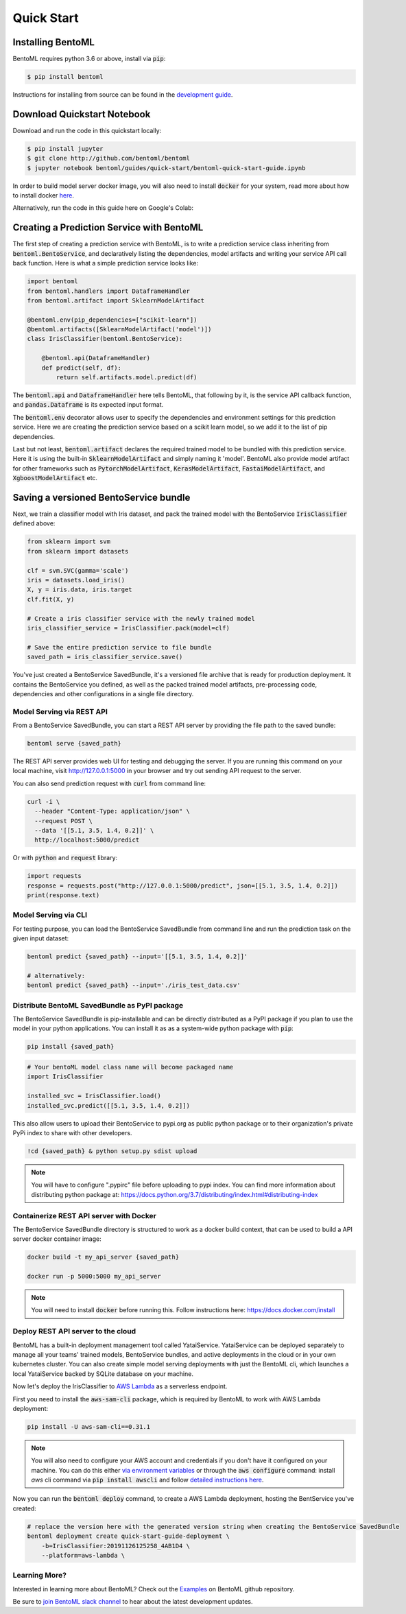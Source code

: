 Quick Start
===========

Installing BentoML
------------------

BentoML requires python 3.6 or above, install via :code:`pip`:

.. code-block:: bash

    $ pip install bentoml

Instructions for installing from source can be found in the
`development guide <https://github.com/bentoml/BentoML/blob/master/DEVELOPMENT.md>`_.


Download Quickstart Notebook
----------------------------

Download and run the code in this quickstart locally:

.. code-block:: bash

    $ pip install jupyter
    $ git clone http://github.com/bentoml/bentoml
    $ jupyter notebook bentoml/guides/quick-start/bentoml-quick-start-guide.ipynb

In order to build model server docker image, you will also need to install
:code:`docker` for your system, read more about how to install docker
`here <https://docs.docker.com/install/>`_.


Alternatively, run the code in this guide here on Google's Colab:

.. image:: https://badgen.net/badge/Launch/on%20Google%20Colab/blue?icon=terminal
    :target: https://colab.research.google.com/github/bentoml/BentoML/blob/master/guides/quick-start/bentoml-quick-start-guide.ipynb
    :alt: Launch on Colab



Creating a Prediction Service with BentoML
------------------------------------------

The first step of creating a prediction service with BentoML, is to write a prediction
service class inheriting from :code:`bentoml.BentoService`, and declaratively listing the
dependencies, model artifacts and writing your service API call back function. Here is
what a simple prediction service looks like:

.. code-block:: python

  import bentoml
  from bentoml.handlers import DataframeHandler
  from bentoml.artifact import SklearnModelArtifact

  @bentoml.env(pip_dependencies=["scikit-learn"])
  @bentoml.artifacts([SklearnModelArtifact('model')])
  class IrisClassifier(bentoml.BentoService):

      @bentoml.api(DataframeHandler)
      def predict(self, df):
          return self.artifacts.model.predict(df)


The :code:`bentoml.api` and :code:`DataframeHandler` here tells BentoML, that following
by it, is the service API callback function, and :code:`pandas.Dataframe` is its
expected input format.

The :code:`bentoml.env` decorator allows user to specify the dependencies and
environment settings for this prediction service. Here we are creating the prediction
service based on a scikit learn model, so we add it to the list of pip dependencies.


Last but not least, :code:`bentoml.artifact` declares the required trained model to be
bundled with this prediction service. Here it is using the built-in
:code:`SklearnModelArtifact` and simply naming it 'model'. BentoML also provide model
artifact for other frameworks such as :code:`PytorchModelArtifact`,
:code:`KerasModelArtifact`, :code:`FastaiModelArtifact`, and
:code:`XgboostModelArtifact` etc.


Saving a versioned BentoService bundle
--------------------------------------

Next, we train a classifier model with Iris dataset, and pack the trained model with the
BentoService :code:`IrisClassifier` defined above:

.. code-block:: python

  from sklearn import svm
  from sklearn import datasets

  clf = svm.SVC(gamma='scale')
  iris = datasets.load_iris()
  X, y = iris.data, iris.target
  clf.fit(X, y)

  # Create a iris classifier service with the newly trained model
  iris_classifier_service = IrisClassifier.pack(model=clf)

  # Save the entire prediction service to file bundle
  saved_path = iris_classifier_service.save()


You've just created a BentoService SavedBundle, it's a versioned file archive that is
ready for production deployment. It contains the BentoService you defined, as well as
the packed trained model artifacts, pre-processing code, dependencies and other
configurations in a single file directory.


Model Serving via REST API
++++++++++++++++++++++++++

From a BentoService SavedBundle, you can start a REST API server by providing the file
path to the saved bundle:

.. code-block:: bash

  bentoml serve {saved_path}

The REST API server provides web UI for testing and debugging the server. If you are
running this command on your local machine, visit http://127.0.0.1:5000 in your browser
and try out sending API request to the server.

.. image:: https://raw.githubusercontent.com/bentoml/BentoML/master/guides/quick-start/bento-api-server-web-ui.png
  :width: 600
  :alt: BentoML API Server Web UI Screenshot

You can also send prediction request with :code:`curl` from command line:

.. code-block:: bash

  curl -i \
    --header "Content-Type: application/json" \
    --request POST \
    --data '[[5.1, 3.5, 1.4, 0.2]]' \
    http://localhost:5000/predict

Or with :code:`python` and :code:`request` library:

.. code-block:: python

    import requests
    response = requests.post("http://127.0.0.1:5000/predict", json=[[5.1, 3.5, 1.4, 0.2]])
    print(response.text)


Model Serving via CLI
+++++++++++++++++++++

For testing purpose, you can load the BentoService SavedBundle from command line and
run the prediction task on the given input dataset:

.. code-block:: bash

  bentoml predict {saved_path} --input='[[5.1, 3.5, 1.4, 0.2]]'

  # alternatively:
  bentoml predict {saved_path} --input='./iris_test_data.csv'



Distribute BentoML SavedBundle as PyPI package
++++++++++++++++++++++++++++++++++++++++++++++

The BentoService SavedBundle is pip-installable and can be directly distributed as a
PyPI package if you plan to use the model in your python applications. You can install
it as as a system-wide python package with :code:`pip`:

.. code-block:: bash

  pip install {saved_path}

.. code-block:: python

  # Your bentoML model class name will become packaged name
  import IrisClassifier

  installed_svc = IrisClassifier.load()
  installed_svc.predict([[5.1, 3.5, 1.4, 0.2]])

This also allow users to upload their BentoService to pypi.org as public python package
or to their organization's private PyPi index to share with other developers.

.. code-block:: bash

    !cd {saved_path} & python setup.py sdist upload

.. note::

    You will have to configure ".pypirc" file before uploading to pypi index.
    You can find more information about distributing python package at:
    https://docs.python.org/3.7/distributing/index.html#distributing-index


Containerize REST API server with Docker
++++++++++++++++++++++++++++++++++++++++

The BentoService SavedBundle directory is structured to work as a docker build context,
that can be used to build a API server docker container image:


.. code-block:: bash

  docker build -t my_api_server {saved_path}

  docker run -p 5000:5000 my_api_server


.. note::

  You will need to install :code:`docker` before running this.
  Follow instructions here: https://docs.docker.com/install


Deploy REST API server to the cloud
+++++++++++++++++++++++++++++++++++

BentoML has a built-in deployment management tool called YataiService. YataiService can
be deployed separately to manage all your teams' trained models, BentoService bundles,
and active deployments in the cloud or in your own kubernetes cluster. You can also
create simple model serving deployments with just the BentoML cli, which launches a
local YataiService backed by SQLite database on your machine.

Now let's deploy the IrisClassifier to `AWS Lambda <https://aws.amazon.com/lambda/>`_ as
a serverless endpoint.

First you need to install the :code:`aws-sam-cli` package, which is required by BentoML
to work with AWS Lambda deployment:

.. code-block:: bash

    pip install -U aws-sam-cli==0.31.1


.. note::

    You will also need to configure your AWS account and credentials if you don't have
    it configured on your machine. You can do this either
    `via environment variables <https://docs.aws.amazon.com/sdk-for-java/v1/developer-guide/setup-credentials.html>`_
    or through the :code:`aws configure` command: install `aws` cli command via
    :code:`pip install awscli` and follow
    `detailed instructions here <https://docs.aws.amazon.com/cli/latest/userguide/cli-chap-configure.html#cli-quick-configuration>`_.

Now you can run the :code:`bentoml deploy` command, to create a AWS Lambda deployment,
hosting the BentService you've created:


.. code-block:: bash

    # replace the version here with the generated version string when creating the BentoService SavedBundle
    bentoml deployment create quick-start-guide-deployment \
        -b=IrisClassifier:20191126125258_4AB1D4 \
        --platform=aws-lambda \


Learning More?
++++++++++++++

Interested in learning more about BentoML? Check out the
`Examples <https://github.com/bentoml/BentoML#examples>`_ on BentoML github repository.

Be sure to `join BentoML slack channel <http://bit.ly/2N5IpbB>`_ to hear about the latest
development updates.
